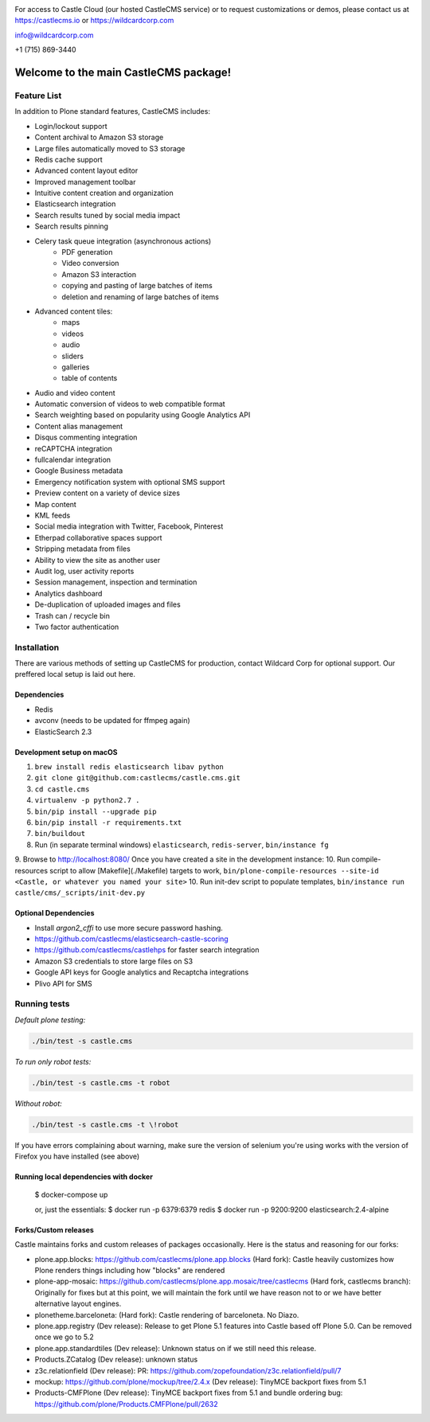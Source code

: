 .. image:: https://www.wildcardcorp.com/logo.png
    :height: 50
    :width: 382
    :alt: Original work by wildcardcorp.com
    :scale: 50 %


For access to Castle Cloud (our hosted CastleCMS service) or to request customizations or demos, please contact us at https://castlecms.io or https://wildcardcorp.com

info@wildcardcorp.com

+1 (715) 869-3440

=======================================
Welcome to the main CastleCMS package!
=======================================


Feature List
============

In addition to Plone standard features, CastleCMS includes:

- Login/lockout support
- Content archival to Amazon S3 storage
- Large files automatically moved to S3 storage
- Redis cache support
- Advanced content layout editor
- Improved management toolbar
- Intuitive content creation and organization
- Elasticsearch integration
- Search results tuned by social media impact
- Search results pinning
- Celery task queue integration (asynchronous actions)
    - PDF generation
    - Video conversion
    - Amazon S3 interaction
    - copying and pasting of large batches of items
    - deletion and renaming of large batches of items
- Advanced content tiles:
    - maps
    - videos
    - audio
    - sliders
    - galleries
    - table of contents
- Audio and video content
- Automatic conversion of videos to web compatible format
- Search weighting based on popularity using Google Analytics API
- Content alias management
- Disqus commenting integration
- reCAPTCHA integration
- fullcalendar integration
- Google Business metadata
- Emergency notification system with optional SMS support
- Preview content on a variety of device sizes
- Map content
- KML feeds
- Social media integration with Twitter, Facebook, Pinterest
- Etherpad collaborative spaces support
- Stripping metadata from files
- Ability to view the site as another user
- Audit log, user activity reports
- Session management, inspection and termination
- Analytics dashboard
- De-duplication of uploaded images and files
- Trash can / recycle bin
- Two factor authentication


Installation
============

There are various methods of setting up CastleCMS for production, contact Wildcard Corp for optional support.
Our preffered local setup is laid out here.

Dependencies
------------

- Redis
- avconv (needs to be updated for ffmpeg again)
- ElasticSearch 2.3


Development setup on macOS
--------------------------

1. ``brew install redis elasticsearch libav python``
2. ``git clone git@github.com:castlecms/castle.cms.git``
3. ``cd castle.cms``
4. ``virtualenv -p python2.7 .``
5. ``bin/pip install --upgrade pip``
6. ``bin/pip install -r requirements.txt``
7. ``bin/buildout``
8. Run (in separate terminal windows) ``elasticsearch``, ``redis-server``, ``bin/instance fg``
9. Browse to http://localhost:8080/
Once you have created a site in the development instance:
10. Run compile-resources script to allow  [Makefile](./Makefile) targets to work, ``bin/plone-compile-resources --site-id <Castle, or whatever you named your site>``
10. Run init-dev script to populate templates, ``bin/instance run castle/cms/_scripts/init-dev.py``


Optional Dependencies
---------------------

- Install `argon2_cffi` to use more secure password hashing.
- https://github.com/castlecms/elasticsearch-castle-scoring
- https://github.com/castlecms/castlehps for faster search integration
- Amazon S3 credentials to store large files on S3
- Google API keys for Google analytics and Recaptcha integrations
- Plivo API for SMS


Running tests
=============

*Default plone testing:*

.. code-block:: shell

  ./bin/test -s castle.cms


*To run only robot tests:*

.. code-block:: shell

  ./bin/test -s castle.cms -t robot


*Without robot:*

.. code-block:: shell

  ./bin/test -s castle.cms -t \!robot

If you have errors complaining about warning, make sure the version of selenium
you're using works with the version of Firefox you have installed (see above)


Running local dependencies with docker
--------------------------------------

    $ docker-compose up

    or, just the essentials:
    $ docker run -p 6379:6379 redis
    $ docker run -p 9200:9200 elasticsearch:2.4-alpine


Forks/Custom releases
---------------------

Castle maintains forks and custom releases of packages occasionally. Here is the
status and reasoning for our forks:

- plone.app.blocks: https://github.com/castlecms/plone.app.blocks
  (Hard fork): Castle heavily customizes how Plone renders things including how "blocks" are rendered
- plone-app-mosaic: https://github.com/castlecms/plone.app.mosaic/tree/castlecms
  (Hard fork, castlecms branch): Originally for fixes but at this point, we will maintain the fork
  until we have reason not to or we have better alternative layout engines.
- plonetheme.barceloneta:
  (Hard fork): Castle rendering of barceloneta. No Diazo.
- plone.app.registry
  (Dev release): Release to get Plone 5.1 features into Castle based off Plone 5.0.
  Can be removed once we go to 5.2
- plone.app.standardtiles
  (Dev release): Unknown status on if we still need this release.
- Products.ZCatalog
  (Dev release): unknown status
- z3c.relationfield
  (Dev release): PR: https://github.com/zopefoundation/z3c.relationfield/pull/7
- mockup: https://github.com/plone/mockup/tree/2.4.x
  (Dev release): TinyMCE backport fixes from 5.1
- Products-CMFPlone
  (Dev release): TinyMCE backport fixes from 5.1 and bundle ordering bug: https://github.com/plone/Products.CMFPlone/pull/2632
